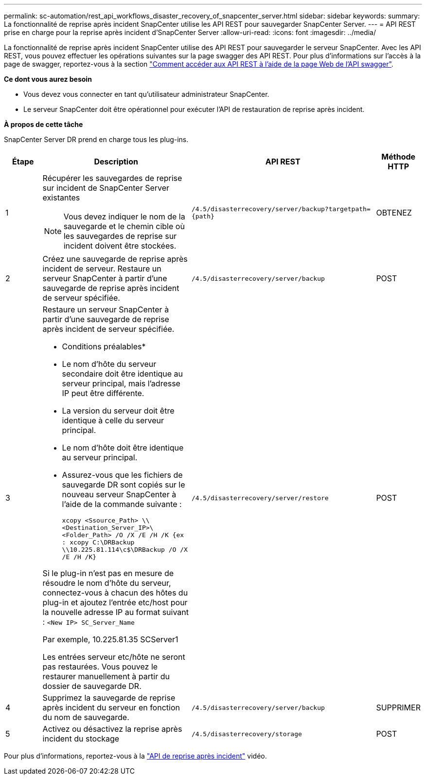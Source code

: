 ---
permalink: sc-automation/rest_api_workflows_disaster_recovery_of_snapcenter_server.html 
sidebar: sidebar 
keywords:  
summary: La fonctionnalité de reprise après incident SnapCenter utilise les API REST pour sauvegarder SnapCenter Server. 
---
= API REST prise en charge pour la reprise après incident d'SnapCenter Server
:allow-uri-read: 
:icons: font
:imagesdir: ../media/


[role="lead"]
La fonctionnalité de reprise après incident SnapCenter utilise des API REST pour sauvegarder le serveur SnapCenter. Avec les API REST, vous pouvez effectuer les opérations suivantes sur la page swagger des API REST. Pour plus d'informations sur l'accès à la page de swagger, reportez-vous à la section link:https://docs.netapp.com/us-en/snapcenter/sc-automation/task_how%20to_access_rest_apis_using_the_swagger_api_web_page.html["Comment accéder aux API REST à l'aide de la page Web de l'API swagger"].

*Ce dont vous aurez besoin*

* Vous devez vous connecter en tant qu'utilisateur administrateur SnapCenter.
* Le serveur SnapCenter doit être opérationnel pour exécuter l'API de restauration de reprise après incident.


*À propos de cette tâche*

SnapCenter Server DR prend en charge tous les plug-ins.

[cols="10,40,50,10"]
|===
| Étape | Description | API REST | Méthode HTTP 


 a| 
1
 a| 
Récupérer les sauvegardes de reprise sur incident de SnapCenter Server existantes


NOTE: Vous devez indiquer le nom de la sauvegarde et le chemin cible où les sauvegardes de reprise sur incident doivent être stockées.
 a| 
`/4.5/disasterrecovery/server/backup?targetpath={path}`
 a| 
OBTENEZ



 a| 
2
 a| 
Créez une sauvegarde de reprise après incident de serveur. Restaure un serveur SnapCenter à partir d'une sauvegarde de reprise après incident de serveur spécifiée.
 a| 
`/4.5/disasterrecovery/server/backup`
 a| 
POST



 a| 
3
 a| 
Restaure un serveur SnapCenter à partir d'une sauvegarde de reprise après incident de serveur spécifiée.

* Conditions préalables*

* Le nom d'hôte du serveur secondaire doit être identique au serveur principal, mais l'adresse IP peut être différente.
* La version du serveur doit être identique à celle du serveur principal.
* Le nom d'hôte doit être identique au serveur principal.
* Assurez-vous que les fichiers de sauvegarde DR sont copiés sur le nouveau serveur SnapCenter à l'aide de la commande suivante :
+
`xcopy <Ssource_Path> \\<Destination_Server_IP>\<Folder_Path> /O /X /E /H /K  {ex : xcopy C:\DRBackup \\10.225.81.114\c$\DRBackup /O /X /E /H /K}`



Si le plug-in n'est pas en mesure de résoudre le nom d'hôte du serveur, connectez-vous à chacun des hôtes du plug-in et ajoutez l'entrée etc/host pour la nouvelle adresse IP au format suivant :
`<New IP>	SC_Server_Name`

Par exemple, 10.225.81.35 SCServer1

Les entrées serveur etc/hôte ne seront pas restaurées. Vous pouvez le restaurer manuellement à partir du dossier de sauvegarde DR.
 a| 
`/4.5/disasterrecovery/server/restore`
 a| 
POST



 a| 
4
 a| 
Supprimez la sauvegarde de reprise après incident du serveur en fonction du nom de sauvegarde.
 a| 
``/4.5/disasterrecovery/server/backup``
 a| 
SUPPRIMER



 a| 
5
 a| 
Activez ou désactivez la reprise après incident du stockage
 a| 
`/4.5/disasterrecovery/storage`
 a| 
POST

|===
Pour plus d'informations, reportez-vous à la https://www.youtube.com/watch?v=_8NG-tTGy8k&list=PLdXI3bZJEw7nofM6lN44eOe4aOSoryckg["API de reprise après incident"^] vidéo.
